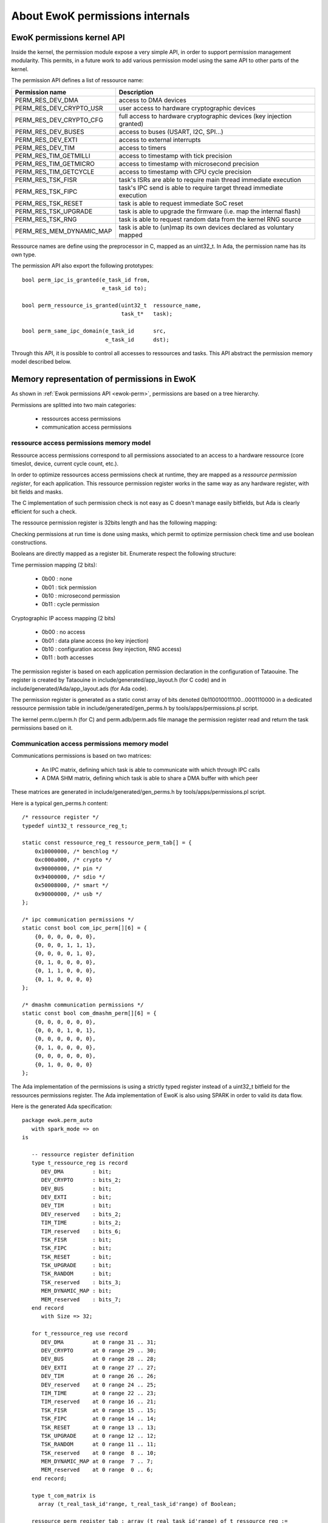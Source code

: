 About EwoK permissions internals
================================

.. highlight:: c

EwoK permissions kernel API
---------------------------

Inside the kernel, the permission module expose a very simple API, in order
to support permission management modularity. This permits, in a future work
to add various permission model using the same API to other parts of the kernel.

The permission API defines a list of ressource name:

+-------------------------+-----------------------------------------------------------------------+
| Permission name         | Description                                                           |
+=========================+=======================================================================+
| PERM_RES_DEV_DMA        | access to DMA devices                                                 |
+-------------------------+-----------------------------------------------------------------------+
| PERM_RES_DEV_CRYPTO_USR | user access to hardware cryptographic devices                         |
+-------------------------+-----------------------------------------------------------------------+
| PERM_RES_DEV_CRYPTO_CFG | full access to hardware cryptographic devices (key injection granted) |
+-------------------------+-----------------------------------------------------------------------+
| PERM_RES_DEV_BUSES      | access to buses (USART, I2C, SPI...)                                  |
+-------------------------+-----------------------------------------------------------------------+
| PERM_RES_DEV_EXTI       | access to external interrupts                                         |
+-------------------------+-----------------------------------------------------------------------+
| PERM_RES_DEV_TIM        | access to timers                                                      |
+-------------------------+-----------------------------------------------------------------------+
| PERM_RES_TIM_GETMILLI   | access to timestamp with tick precision                               |
+-------------------------+-----------------------------------------------------------------------+
| PERM_RES_TIM_GETMICRO   | access to timestamp with microsecond precision                        |
+-------------------------+-----------------------------------------------------------------------+
| PERM_RES_TIM_GETCYCLE   | access to timestamp with CPU cycle precision                          |
+-------------------------+-----------------------------------------------------------------------+
| PERM_RES_TSK_FISR       | task's ISRs are able to require main thread immediate execution       |
+-------------------------+-----------------------------------------------------------------------+
| PERM_RES_TSK_FIPC       | task's IPC send is able to require target thread immediate execution  |
+-------------------------+-----------------------------------------------------------------------+
| PERM_RES_TSK_RESET      | task is able to request immediate SoC reset                           |
+-------------------------+-----------------------------------------------------------------------+
| PERM_RES_TSK_UPGRADE    | task is able to upgrade the firmware (i.e. map the internal flash)    |
+-------------------------+-----------------------------------------------------------------------+
| PERM_RES_TSK_RNG        | task is able to request random data from the kernel RNG source        |
+-------------------------+-----------------------------------------------------------------------+
| PERM_RES_MEM_DYNAMIC_MAP| task is able to (un)map its own devices declared as voluntary mapped  |
+-------------------------+-----------------------------------------------------------------------+

Ressource names are define using the preprocessor in C, mapped as an uint32_t. In Ada, the permission name
has its own type.

The permission API also export the following prototypes::

   bool perm_ipc_is_granted(e_task_id from,
                            e_task_id to);
   
   bool perm_ressource_is_granted(uint32_t  ressource_name,
                                  task_t*   task);
                                  
   bool perm_same_ipc_domain(e_task_id      src,
                             e_task_id      dst);

Through this API, it is possible to control all accesses to ressources and tasks. This API abstract the permission memory model described below.

Memory representation of permissions in EwoK
--------------------------------------------

As shown in :ref:`Ewok permissions API <ewok-perm>`, permissions are based on a tree hierarchy.

Permissions are splitted into two main categories:

   * ressources access permissions
   * communication access permissions


ressource access permissions memory model
^^^^^^^^^^^^^^^^^^^^^^^^^^^^^^^^^^^^^^^^^

Ressource access permissions correspond to all permissions associated to
an access to a hardware ressource (core timeslot, device, current cycle count, etc.).

In order to optimize ressources access permissions check at runtime,
they are mapped as a *ressource permission register*, for each application.
This ressource permission register works in the same way as any hardware
register, with bit fields and masks.

The C implementation of such permission check is not easy as C doesn't manage
easily bitfields, but Ada is clearly efficient for such a check.

The ressource permission register is 32bits length and has the following mapping:

.. image:: img/perm_reg-0.png
   :width: 500 px
   :scale: 100 %
   :alt: permissions register
   :align: center

.. image:: img/perm_reg-1.png
   :width: 500 px
   :scale: 100 %
   :alt: permissions register
   :align: center

Checking permissions at run time is done using masks, which permit to optimize
permission check time and use boolean constructions.

Booleans are directly mapped as a register bit. Enumerate respect the following
structure:

Time permission mapping (2 bits):

   * 0b00 : none
   * 0b01 : tick permission
   * 0b10 : microsecond permission
   * 0b11 : cycle permission

Cryptographic IP access mapping (2 bits)

   * 0b00 : no access
   * 0b01 : data plane access (no key injection)
   * 0b10 : configuration access (key injection, RNG access)
   * 0b11 : both accesses

The permission register is based on each application permission declaration in the
configuration of Tataouine. The register is created by Tataouine in include/generated/app_layout.h
(for C code) and in include/generated/Ada/app_layout.ads (for Ada code).

The permission register is generated as a static const array of bits denoted 0b110010011100...0001110000
in a dedicated ressource permission table in include/generated/gen_perms.h by tools/apps/permissions.pl script.

The kernel perm.c/perm.h (for C) and perm.adb/perm.ads file manage the permission register read
and return the task permissions based on it.


Communication access permissions memory model
^^^^^^^^^^^^^^^^^^^^^^^^^^^^^^^^^^^^^^^^^^^^^

Communications permissions is based on two matrices:

   * An IPC matrix, defining which task is able to communicate with which through IPC calls
   * A DMA SHM matrix, defining which task is able to share a DMA buffer with which peer

These matrices are generated in include/generated/gen_perms.h by tools/apps/permissions.pl script.


Here is a typical gen_perms.h content::

   /* ressource register */
   typedef uint32_t ressource_reg_t;
   
   static const ressource_reg_t ressource_perm_tab[] = {
       0x10000000, /* benchlog */
       0xc000a000, /* crypto */
       0x90000000, /* pin */
       0x94000000, /* sdio */
       0x50008000, /* smart */
       0x90000000, /* usb */
   };
   
   /* ipc communication permissions */
   static const bool com_ipc_perm[][6] = {
       {0, 0, 0, 0, 0, 0},
       {0, 0, 0, 1, 1, 1},
       {0, 0, 0, 0, 1, 0},
       {0, 1, 0, 0, 0, 0},
       {0, 1, 1, 0, 0, 0},
       {0, 1, 0, 0, 0, 0}
   };
   
   /* dmashm communication permissions */
   static const bool com_dmashm_perm[][6] = {
       {0, 0, 0, 0, 0, 0},
       {0, 0, 0, 1, 0, 1},
       {0, 0, 0, 0, 0, 0},
       {0, 1, 0, 0, 0, 0},
       {0, 0, 0, 0, 0, 0},
       {0, 1, 0, 0, 0, 0}
   };


The Ada implementation of the permissions is using a strictly typed register instead of a uint32_t bitfield for the ressources permissions register.
The Ada implementation of EwoK is also using SPARK in order to valid its data flow.

.. highlight:: vhdl

Here is the generated Ada specification::

   package ewok.perm_auto
      with spark_mode => on
   is
   
      -- ressource register definition
      type t_ressource_reg is record
         DEV_DMA         : bit;
         DEV_CRYPTO      : bits_2;
         DEV_BUS         : bit;
         DEV_EXTI        : bit;
         DEV_TIM         : bit;
         DEV_reserved    : bits_2;
         TIM_TIME        : bits_2;
         TIM_reserved    : bits_6;
         TSK_FISR        : bit;
         TSK_FIPC        : bit;
         TSK_RESET       : bit;
         TSK_UPGRADE     : bit;
         TSK_RANDOM      : bit;
         TSK_reserved    : bits_3;
         MEM_DYNAMIC_MAP : bit;
         MEM_reserved    : bits_7;
      end record
         with Size => 32;
   
      for t_ressource_reg use record
         DEV_DMA         at 0 range 31 .. 31;
         DEV_CRYPTO      at 0 range 29 .. 30;
         DEV_BUS         at 0 range 28 .. 28;
         DEV_EXTI        at 0 range 27 .. 27;
         DEV_TIM         at 0 range 26 .. 26;
         DEV_reserved    at 0 range 24 .. 25;
         TIM_TIME        at 0 range 22 .. 23;
         TIM_reserved    at 0 range 16 .. 21;
         TSK_FISR        at 0 range 15 .. 15;
         TSK_FIPC        at 0 range 14 .. 14;
         TSK_RESET       at 0 range 13 .. 13;
         TSK_UPGRADE     at 0 range 12 .. 12;
         TSK_RANDOM      at 0 range 11 .. 11;
         TSK_reserved    at 0 range  8 .. 10;
         MEM_DYNAMIC_MAP at 0 range  7 .. 7;
         MEM_reserved    at 0 range  0 .. 6;
      end record;
   
      type t_com_matrix is
        array (t_real_task_id'range, t_real_task_id'range) of Boolean;
   
      ressource_perm_register_tab : array (t_real_task_id'range) of t_ressource_reg :=
         (
          -- ressource_perm_register for CRYPTO
          ID_APP1 => (
           DEV_DMA        => 1,
           DEV_CRYPTO     => 1,
           DEV_BUS        => 0,
           DEV_EXTI       => 0,
           DEV_TIM        => 0,
           DEV_reserved   => 0,
           TIM_TIME       => 2,
           TIM_reserved   => 0,
           TSK_FISR       => 1,
           TSK_FIPC       => 0,
           TSK_RESET      => 0,
           TSK_UPGRADE    => 0,
           TSK_RANDOM     => 0,
           TSK_reserved   => 0,
           MEM_DYNAMIC_MAP => 0,
           MEM_reserved   => 0),
          -- ressource_perm_register for PIN
          ID_APP2 => (
           DEV_DMA        => 1,
           DEV_CRYPTO     => 0,
           DEV_BUS        => 1,
           DEV_EXTI       => 0,
           DEV_TIM        => 0,
           DEV_reserved   => 0,
           TIM_TIME       => 1,
           TIM_reserved   => 0,
           TSK_FISR       => 0,
           TSK_FIPC       => 0,
           TSK_RESET       => 0,
           TSK_UPGRADE       => 0,
           TSK_RANDOM     => 1,
           TSK_reserved   => 0,
           MEM_DYNAMIC_MAP => 0,
           MEM_reserved   => 0),
          -- ressource_perm_register for SDIO
          ID_APP3 => (
           DEV_DMA        => 1,
           DEV_CRYPTO     => 0,
           DEV_BUS        => 1,
           DEV_EXTI       => 0,
           DEV_TIM        => 1,
           DEV_reserved   => 0,
           TIM_TIME       => 3,
           TIM_reserved   => 0,
           TSK_FISR       => 1,
           TSK_FIPC       => 0,
           TSK_RESET       => 0,
           TSK_UPGRADE       => 0,
           TSK_RANDOM     => 0,
           TSK_reserved   => 0,
           MEM_DYNAMIC_MAP => 0,
           MEM_reserved   => 0),
          -- ressource_perm_register for SMART
          ID_APP4 => (
           DEV_DMA        => 1,
           DEV_CRYPTO     => 2,
           DEV_BUS        => 1,
           DEV_EXTI       => 1,
           DEV_TIM        => 0,
           DEV_reserved   => 0,
           TIM_TIME       => 3,
           TIM_reserved   => 0,
           TSK_FISR       => 1,
           TSK_FIPC       => 0,
           TSK_RESET       => 1,
           TSK_UPGRADE       => 0,
           TSK_RANDOM     => 1,
           TSK_reserved   => 0,
           MEM_DYNAMIC_MAP => 0,
           MEM_reserved   => 0),
          -- ressource_perm_register for USB
          ID_APP5 => (
           DEV_DMA        => 1,
           DEV_CRYPTO     => 0,
           DEV_BUS        => 1,
           DEV_EXTI       => 0,
           DEV_TIM        => 0,
           DEV_reserved   => 0,
           TIM_TIME       => 3,
           TIM_reserved   => 0,
           TSK_FISR       => 1,
           TSK_FIPC       => 0,
           TSK_RESET       => 0,
           TSK_UPGRADE       => 0,
           TSK_RANDOM     => 0,
           TSK_reserved   => 0,
           MEM_DYNAMIC_MAP => 0,
           MEM_reserved   => 0));
   
      CRYPTO : constant t_real_task_id := ID_APP1;
      PIN : constant t_real_task_id := ID_APP2;
      SDIO : constant t_real_task_id := ID_APP3;
      SMART : constant t_real_task_id := ID_APP4;
      USB : constant t_real_task_id := ID_APP5;
   
      -- ipc communication permissions
      com_ipc_perm : constant t_com_matrix := 
         (CRYPTO	=> (ID_APP1 => false, ID_APP2 => false, ID_APP3 => true,  ID_APP4 => true,  ID_APP5 => true),
          PIN	=> (ID_APP1 => false, ID_APP2 => false, ID_APP3 => false, ID_APP4 => true,  ID_APP5 => false),
          SDIO	=> (ID_APP1 => true,  ID_APP2 => false, ID_APP3 => false, ID_APP4 => false, ID_APP5 => false),
          SMART	=> (ID_APP1 => true,  ID_APP2 => true,  ID_APP3 => false, ID_APP4 => false, ID_APP5 => false),
          USB	=> (ID_APP1 => true,  ID_APP2 => false, ID_APP3 => false, ID_APP4 => false, ID_APP5 => false));
   
      -- dmashm communication permissions
      com_dmashm_perm : constant t_com_matrix := 
         (CRYPTO	=> (ID_APP1 => false, ID_APP2 => false, ID_APP3 => true,  ID_APP4 => false, ID_APP5 => true),
          PIN	=> (ID_APP1 => false, ID_APP2 => false, ID_APP3 => false, ID_APP4 => false, ID_APP5 => false),
          SDIO	=> (ID_APP1 => true,  ID_APP2 => false, ID_APP3 => false, ID_APP4 => false, ID_APP5 => false),
          SMART	=> (ID_APP1 => false, ID_APP2 => false, ID_APP3 => false, ID_APP4 => false, ID_APP5 => false),
          USB	=> (ID_APP1 => true,  ID_APP2 => false, ID_APP3 => false, ID_APP4 => false, ID_APP5 => false));
   
   end ewok.perm_auto;
 
